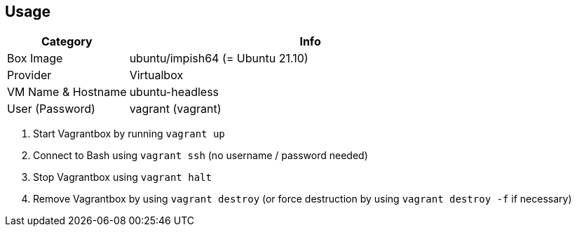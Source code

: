 == Usage
[cols="1,3", options="header"]
|===
|Category |Info
|Box Image |ubuntu/impish64 (= Ubuntu 21.10)
|Provider |Virtualbox
|VM Name & Hostname |ubuntu-headless
|User (Password) |vagrant (vagrant)
|===

. Start Vagrantbox by running `vagrant up`
. Connect to Bash using `vagrant ssh` (no username / password needed)
. Stop Vagrantbox using `vagrant halt`
. Remove Vagrantbox by using `vagrant destroy` (or force destruction by using `vagrant destroy -f` if necessary)
